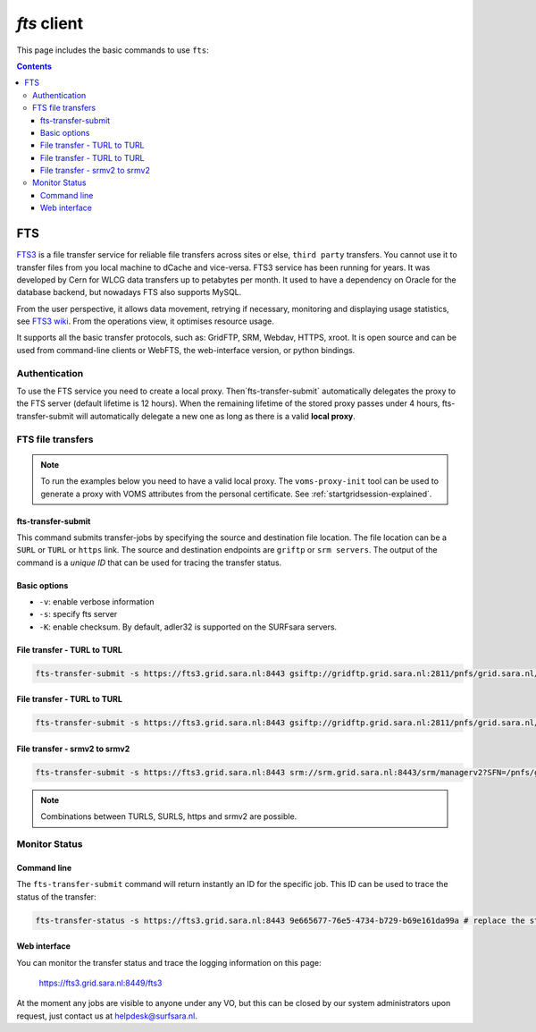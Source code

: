 .. _fts:

************
*fts* client
************

This page includes the basic commands to use ``fts``:

.. contents:: 
    :depth: 4


===
FTS
===

`FTS3`_ is a file transfer service for reliable file transfers across sites or else, ``third party`` transfers. You cannot use it to transfer files from you local machine to dCache and vice-versa. FTS3 service has been running for years. It was developed by Cern for WLCG data transfers up to petabytes per month. It used to have a dependency on Oracle for the database backend, but nowadays FTS also supports MySQL.

From the user perspective, it allows data movement, retrying if necessary, monitoring and displaying usage statistics, see `FTS3 wiki`_. From the operations view, it optimises resource usage. 

It supports all the basic transfer protocols, such as: GridFTP, SRM, Webdav, HTTPS, xroot. It is open source and can be used from command-line clients or WebFTS, the web-interface version, or python bindings. 


Authentication
==============
 
To use the FTS service you need to create a local proxy. Then`fts-transfer-submit` automatically delegates the proxy to the FTS server (default lifetime is 12 hours). When the remaining lifetime of the stored proxy passes under 4 hours, fts-transfer-submit will automatically delegate a new one as long as there is a valid **local proxy**.


FTS file transfers
==================

.. note:: To run the examples below you need to have a valid local proxy.  The ``voms-proxy-init`` tool can be used to generate a proxy with VOMS attributes from the personal certificate. See :ref:`startgridsession-explained`. 


fts-transfer-submit
-------------------
This command submits transfer-jobs by specifying the source and destination file location. The file location can be a ``SURL`` or ``TURL`` or ``https`` link. The source and destination endpoints are ``griftp`` or ``srm servers``. The output of the command is a *unique ID* that can be used for tracing the transfer status.


Basic options
-------------

* ``-v``: enable verbose information  
* ``-s``: specify fts server  
* ``-K``: enable checksum. By default, adler32 is supported on the SURFsara servers.


File transfer - TURL to TURL
----------------------------

.. code-block:: bash

  fts-transfer-submit -s https://fts3.grid.sara.nl:8443 gsiftp://gridftp.grid.sara.nl:2811/pnfs/grid.sara.nl/data/lsgrid/homer/zap.tar gsiftp://gridftp.grid.sara.nl:2811/pnfs/grid.sara.nl/data/lsgrid/penelope/zap.tar 


File transfer - TURL to TURL
----------------------------

.. code-block:: bash

  fts-transfer-submit -s https://fts3.grid.sara.nl:8443 gsiftp://gridftp.grid.sara.nl:2811/pnfs/grid.sara.nl/data/lsgrid/homer/zap.tar gsiftp://gridftp.grid.sara.nl:2811/pnfs/grid.sara.nl/data/lsgrid/penelope/zap.tar


File transfer - srmv2 to srmv2
------------------------------
 
.. code-block:: bash
 
  fts-transfer-submit -s https://fts3.grid.sara.nl:8443 srm://srm.grid.sara.nl:8443/srm/managerv2?SFN=/pnfs/grid.sara.nl/data/lsgrid/zap.tar srm://srm.grid.sara.nl:8443/srm/managerv2?SFN=/pnfs/grid.sara.nl/data/lsgrid/penelope/zap.tar

.. note:: Combinations between TURLS, SURLS, https and srmv2 are possible.
  
  
Monitor Status
==============

Command line
------------
  
The ``fts-transfer-submit`` command will return instantly an ID for the specific job. This ID can be used to trace the status of the transfer:

.. code-block:: bash

	fts-transfer-status -s https://fts3.grid.sara.nl:8443 9e665677-76e5-4734-b729-b69e161da99a # replace the string with your ID


Web interface
-------------

You can monitor the transfer status and trace the logging information on this page:

	https://fts3.grid.sara.nl:8449/fts3

At the moment any jobs are visible to anyone under any VO, but this can be closed by our system administrators upon request, just contact us at helpdesk@surfsara.nl.
	
..

..

..	
	
	
	
.. Links:
.. _`FTS3`: http://fts3-service.web.cern.ch/
.. _`FTS3 wiki`: https://svnweb.cern.ch/trac/fts3/wiki/UserGuide

